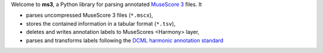 Welcome to **ms3**, a Python library for parsing annotated `MuseScore 3 <https://musescore.org/en/download>`__ files. It

* parses uncompressed MuseScore 3 files (``*.mscx``),
* stores the contained information in a tabular format (``*.tsv``),
* deletes and writes annotation labels to MuseScores <Harmony> layer,
* parses and transforms labels following the `DCML harmonic annotation standard <https://github.com/DCMLab/standards>`__